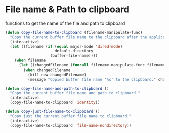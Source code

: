 * File name & Path to clipboard

functions to get the name of the file and path to clipboard

#+BEGIN_SRC emacs-lisp :tangle yes
(defun copy-file-name-to-clipboard (filename-manipulate-func)
  "Copy the current buffer file name to the clipboard after the application of the input function."
  (interactive)
  (let ((filename (if (equal major-mode 'dired-mode)
                      default-directory
                    (buffer-file-name))))
    (when filename
      (let ((changedFilename (funcall filename-manipulate-func filename)))
        (when changedFilename
          (kill-new changedFilename)
          (message "Copied buffer file name '%s' to the clipboard." changedFilename))))))

(defun copy-file-name-and-path-to-clipboard ()
  "Copy the current buffer file name and path to clipboard."
  (interactive)
  (copy-file-name-to-clipboard 'identity))

(defun copy-just-file-name-to-clipboard ()
  "Copy just the current buffer file name to clipboard."
  (interactive)
  (copy-file-name-to-clipboard 'file-name-nondirectory))
#+END_SRC
